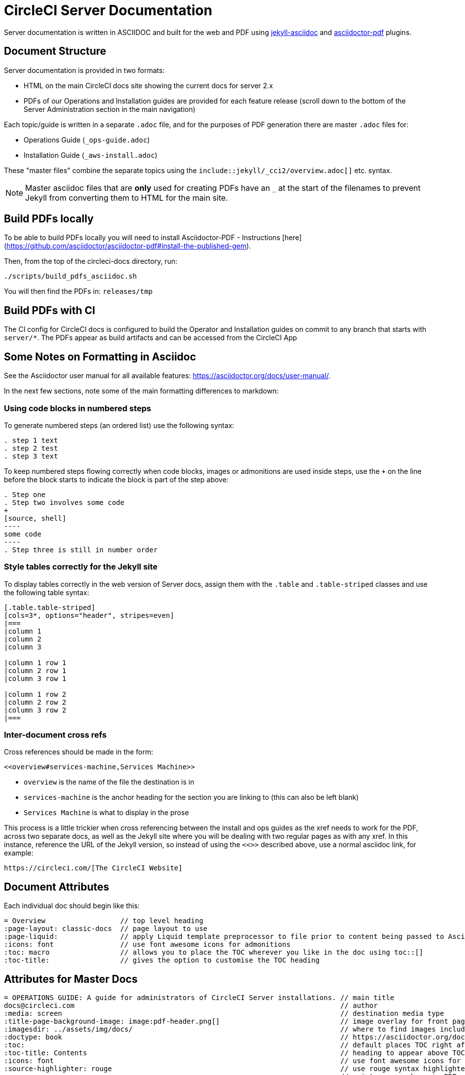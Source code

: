 = CircleCI Server Documentation

Server documentation is written in ASCIIDOC and built for the web and PDF using https://github.com/asciidoctor/jekyll-asciidoc[jekyll-asciidoc] and https://github.com/asciidoctor/asciidoctor-pdf[asciidoctor-pdf] plugins.

== Document Structure
Server documentation is provided in two formats:

* HTML on the main CircleCI docs site showing the current docs for server 2.x 
* PDFs of our Operations and Installation guides are provided for each feature release (scroll down to the bottom of the Server Administration section in the main navigation)

Each topic/guide is written in a separate `.adoc` file, and for the purposes of PDF generation there are master `.adoc` files for: 

* Operations Guide (`_ops-guide.adoc`)
* Installation Guide (`_aws-install.adoc`) 

These "master files" combine the separate topics using the `include::jekyll/_cci2/overview.adoc[]` etc. syntax.

NOTE: Master asciidoc files that are **only** used for creating PDFs have an `_` at the start of the filenames to prevent Jekyll from converting them to HTML for the main site.

== Build PDFs locally

To be able to build PDFs locally you will need to install Asciidoctor-PDF - Instructions [here](https://github.com/asciidoctor/asciidoctor-pdf#install-the-published-gem).

Then, from the top of the circleci-docs directory, run:

```sh
./scripts/build_pdfs_asciidoc.sh
```

You will then find the PDFs in: `releases/tmp`

== Build PDFs with CI

The CI config for CircleCI docs is configured to build the Operator and Installation guides on commit to any branch that starts with `server/*`. The PDFs appear as build artifacts and can be accessed from the CircleCI App

== Some Notes on Formatting in Asciidoc
See the Asciidoctor user manual for all available features: https://asciidoctor.org/docs/user-manual/. 

In the next few sections, note some of the main formatting differences to markdown:

=== Using code blocks in numbered steps

To generate numbered steps (an ordered list) use the following syntax:

```
. step 1 text
. step 2 test
. step 3 text
```

To keep numbered steps flowing correctly when code blocks, images or admonitions are used inside steps, use the `+` on the line before the block starts to indicate the block is part of the step above:

```
. Step one
. Step two involves some code
+
[source, shell]
----
some code
----
. Step three is still in number order
```

### Style tables correctly for the Jekyll site
To display tables correctly in the web version of Server docs, assign them with the `.table` and `.table-striped` classes and use the following table syntax:

```
[.table.table-striped]
[cols=3*, options="header", stripes=even]
|===
|column 1
|column 2
|column 3

|column 1 row 1
|column 2 row 1
|column 3 row 1

|column 1 row 2
|column 2 row 2
|column 3 row 2
|===
```

### Inter-document cross refs
Cross references should be made in the form: 

```
<<overview#services-machine,Services Machine>> 
```

* `overview` is the name of the file the destination is in
* `services-machine` is the anchor heading for the section you are linking to (this can also be left blank)
* `Services Machine` is what to display in the prose

This process is a little trickier when cross referencing between the install and ops guides as the xref needs to work for the PDF, across two separate docs, as well as the Jekyll site where you will be dealing with two regular pages as with any xref. In this instance, reference the URL of the Jekyll version, so instead of using the `<<>>` described above, use a normal asciidoc link, for example: 

```
https://circleci.com/[The CircleCI Website]
```

== Document Attributes

Each individual doc should begin like this:

```
= Overview                  // top level heading
:page-layout: classic-docs  // page layout to use
:page-liquid:               // apply Liquid template preprocessor to file prior to content being passed to AsciiDoc processor
:icons: font                // use font awesome icons for admonitions
:toc: macro                 // allows you to place the TOC wherever you like in the doc using toc::[]
:toc-title:                 // gives the option to customise the TOC heading
```
== Attributes for Master Docs

```
= OPERATIONS GUIDE: A guide for administrators of CircleCI Server installations. // main title 
docs@circleci.com                                                                // author           
:media: screen                                                                   // destination media type       
:title-page-background-image: image:pdf-header.png[]                             // image overlay for front page 
:imagesdir: ../assets/img/docs/                                                  // where to find images included in content
:doctype: book                                                                   // https://asciidoctor.org/docs/user-manual/#document-types
:toc:                                                                            // default places TOC right after front page
:toc-title: Contents                                                             // heading to appear above TOC
:icons: font                                                                     // use font awesome icons for admonitions
:source-highlighter: rouge                                                       // use rouge syntax highlighter for PDF output
:pagenums:                                                                       // print page numbers in PDF output
:idprefix:                                                                       // by default IDs generated from section titles start with _ ... this removes it
:idseparator: -                                                                  // use - between words for IDs generated from section titles
:autofit-option:                                                                 // auto-fit code blocks to the page width  
```     

== Prevent Heading from Appearing in TOC

```
[discrete]
== Heading
```

== Liquid Tags and Other Content You Do Not Want in the PDFs

Liquid, used for the Jekyll content, is not rendered during the PDF conversion process. If `{% raw %}` tags are used in Server docs pages they need to be removed from the PDF content, so that they do not appear as text in the PDF. This can be done using the https://asciidoctor.org/docs/user-manual/#ifndef-directive[`ifndef` directive], as follows:

```
\ifndef::pdf[{% raw %}]
code example
\ifndef::pdf[{% endraw %}]
```

== Highlight Content (useful for to do items so they don't get missed and published!)

To highlight some text in the html/pdf output just enclose it in #, as follows, leaving no gaps:

```
#text to highlight#
```

The script that builds the PDFs applies an attribute called `pdf` during the build - so any content that uses `ifndef::pdf` will **not** be included in the generated PDFs. For further information on usage and the inverse `ifdef::pdf` see the https://asciidoctor.org/docs/user-manual/#conditional-preprocessor-directives[Conditional Preprocessor Directives] section of the Asciidoctor user manual. **This same process can be used to create any type of content to appear on just one of our platforms.**

